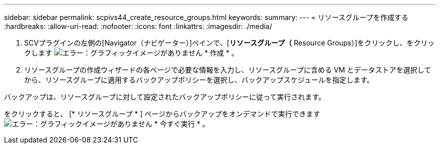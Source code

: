 ---
sidebar: sidebar 
permalink: scpivs44_create_resource_groups.html 
keywords:  
summary:  
---
= リソースグループを作成する
:hardbreaks:
:allow-uri-read: 
:nofooter: 
:icons: font
:linkattrs: 
:imagesdir: ./media/


. SCVプラグインの左側の[Navigator（ナビゲーター）]ペインで、[*リソースグループ（* Resource Groups）]をクリックし、をクリックします image:scpivs44_image6.png["エラー：グラフィックイメージがありません"] * 作成 * 。
. リソースグループの作成ウィザードの各ページで必要な情報を入力し、リソースグループに含める VM とデータストアを選択してから、リソースグループに適用するバックアップポリシーを選択し、バックアップスケジュールを指定します。


バックアップは、リソースグループに対して設定されたバックアップポリシーに従って実行されます。

をクリックすると、 [* リソースグループ * ] ページからバックアップをオンデマンドで実行できます image:scpivs44_image38.png["エラー：グラフィックイメージがありません"] * 今すぐ実行 * 。
